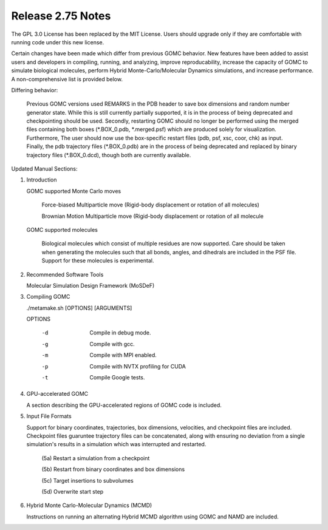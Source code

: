 Release 2.75 Notes
==================


The GPL 3.0 License has been replaced by the MIT License. Users should upgrade only if they are comfortable with running code under this new license.

Certain changes have been made which differ from previous GOMC behavior.  New features have been added to assist users and developers in compiling, running, and analyzing, improve reproducability, increase the capacity of GOMC to simulate biological molecules, perform Hybrid Monte-Carlo/Molecular Dynamics simulations, and increase performance.  A non-comprehensive list is provided below.

Differing behavior:

    Previous GOMC versions used REMARKS in the PDB header to save box dimensions and random number generator state.  While this is still currently partially supported, it is in the process of being deprecated and checkpointing should be used.  Secondly, restarting GOMC should no longer be performed using the merged files containing both boxes (\*.BOX_0.pdb, \*.merged.psf) which are produced solely for visualization.  Furthermore, The user should now use the box-specific restart files (pdb, psf, xsc, coor, chk) as input.  Finally, the pdb trajectory files (\*.BOX_0.pdb) are in the process of being deprecated and replaced by binary trajectory files (\*.BOX_0.dcd), though both are currently available.  

Updated Manual Sections:

(1) Introduction 

    GOMC supported Monte Carlo moves

        Force-biased Multiparticle move (Rigid-body displacement or rotation of all molecules)

        Brownian Motion Multiparticle move (Rigid-body displacement or rotation of all molecule

    ..
        Non-Equilibrium Molecule Transfer

        Inter-box subvolume targeted swap

        Intra-box subvolume targeted swap


    GOMC supported molecules

        Biological molecules which consist of multiple residues are now supported.  Care should be taken when generating the molecules such that all bonds, angles, and dihedrals are included in the PSF file.  Support for these molecules is experimental.

(2) Recommended Software Tools

    Molecular Simulation Design Framework (MoSDeF)

(3) Compiling GOMC

    ./metamake.sh [OPTIONS] [ARGUMENTS]

    OPTIONS

        -d
            Compile in debug mode.
        -g
            Compile with gcc.
        -m
            Compile with MPI enabled.
        -p
            Compile with NVTX profiling for CUDA
        -t
            Compile Google tests.

(4) GPU-accelerated GOMC

    A section describing the GPU-accelerated regions of GOMC code is included.

(5) Input File Formats

    Support for binary coordinates, trajectories, box dimensions, velocities, and checkpoint files are included.  Checkpoint files guaruntee trajectory files can be concatenated, along with ensuring no deviation from a single simulation's results in a simulation which was interrupted and restarted.

	(5a) Restart a simulation from a checkpoint

	(5b) Restart from binary coordinates and box dimensions

	(5c) Target insertions to subvolumes

	(5d) Overwrite start step

(6) Hybrid Monte Carlo-Molecular Dynamics (MCMD)

    Instructions on running an alternating Hybrid MCMD algorithm using GOMC and NAMD are included.


